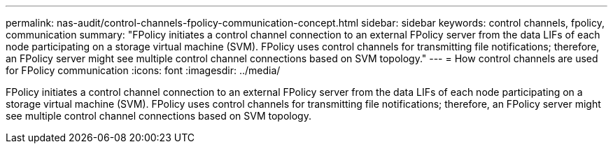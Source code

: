 ---
permalink: nas-audit/control-channels-fpolicy-communication-concept.html
sidebar: sidebar
keywords: control channels, fpolicy, communication
summary: "FPolicy initiates a control channel connection to an external FPolicy server from the data LIFs of each node participating on a storage virtual machine (SVM). FPolicy uses control channels for transmitting file notifications; therefore, an FPolicy server might see multiple control channel connections based on SVM topology."
---
= How control channels are used for FPolicy communication
:icons: font
:imagesdir: ../media/

[.lead]
FPolicy initiates a control channel connection to an external FPolicy server from the data LIFs of each node participating on a storage virtual machine (SVM). FPolicy uses control channels for transmitting file notifications; therefore, an FPolicy server might see multiple control channel connections based on SVM topology.
